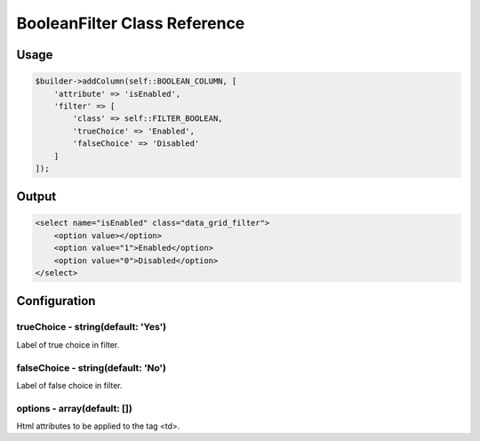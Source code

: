 BooleanFilter Class Reference
=============================

Usage
-----

.. code-block:: php

    $builder->addColumn(self::BOOLEAN_COLUMN, [
        'attribute' => 'isEnabled',
        'filter' => [
            'class' => self::FILTER_BOOLEAN,
            'trueChoice' => 'Enabled',
            'falseChoice' => 'Disabled'
        ]
    ]);

Output
------

.. code-block:: html

    <select name="isEnabled" class="data_grid_filter">
        <option value></option>
        <option value="1">Enabled</option>
        <option value="0">Disabled</option>
    </select>

Configuration
-------------

trueChoice - string(default: 'Yes')
~~~~~~~~~~~~~~~~~~~~~~~~~~~~~~~~~~~
Label of true choice in filter.

falseChoice - string(default: 'No')
~~~~~~~~~~~~~~~~~~~~~~~~~~~~~~~~~~~
Label of false choice in filter.

options - array(default: [])
~~~~~~~~~~~~~~~~~~~~~~~~~~~~~~~~~~~
Html attributes to be applied to the tag <td>.